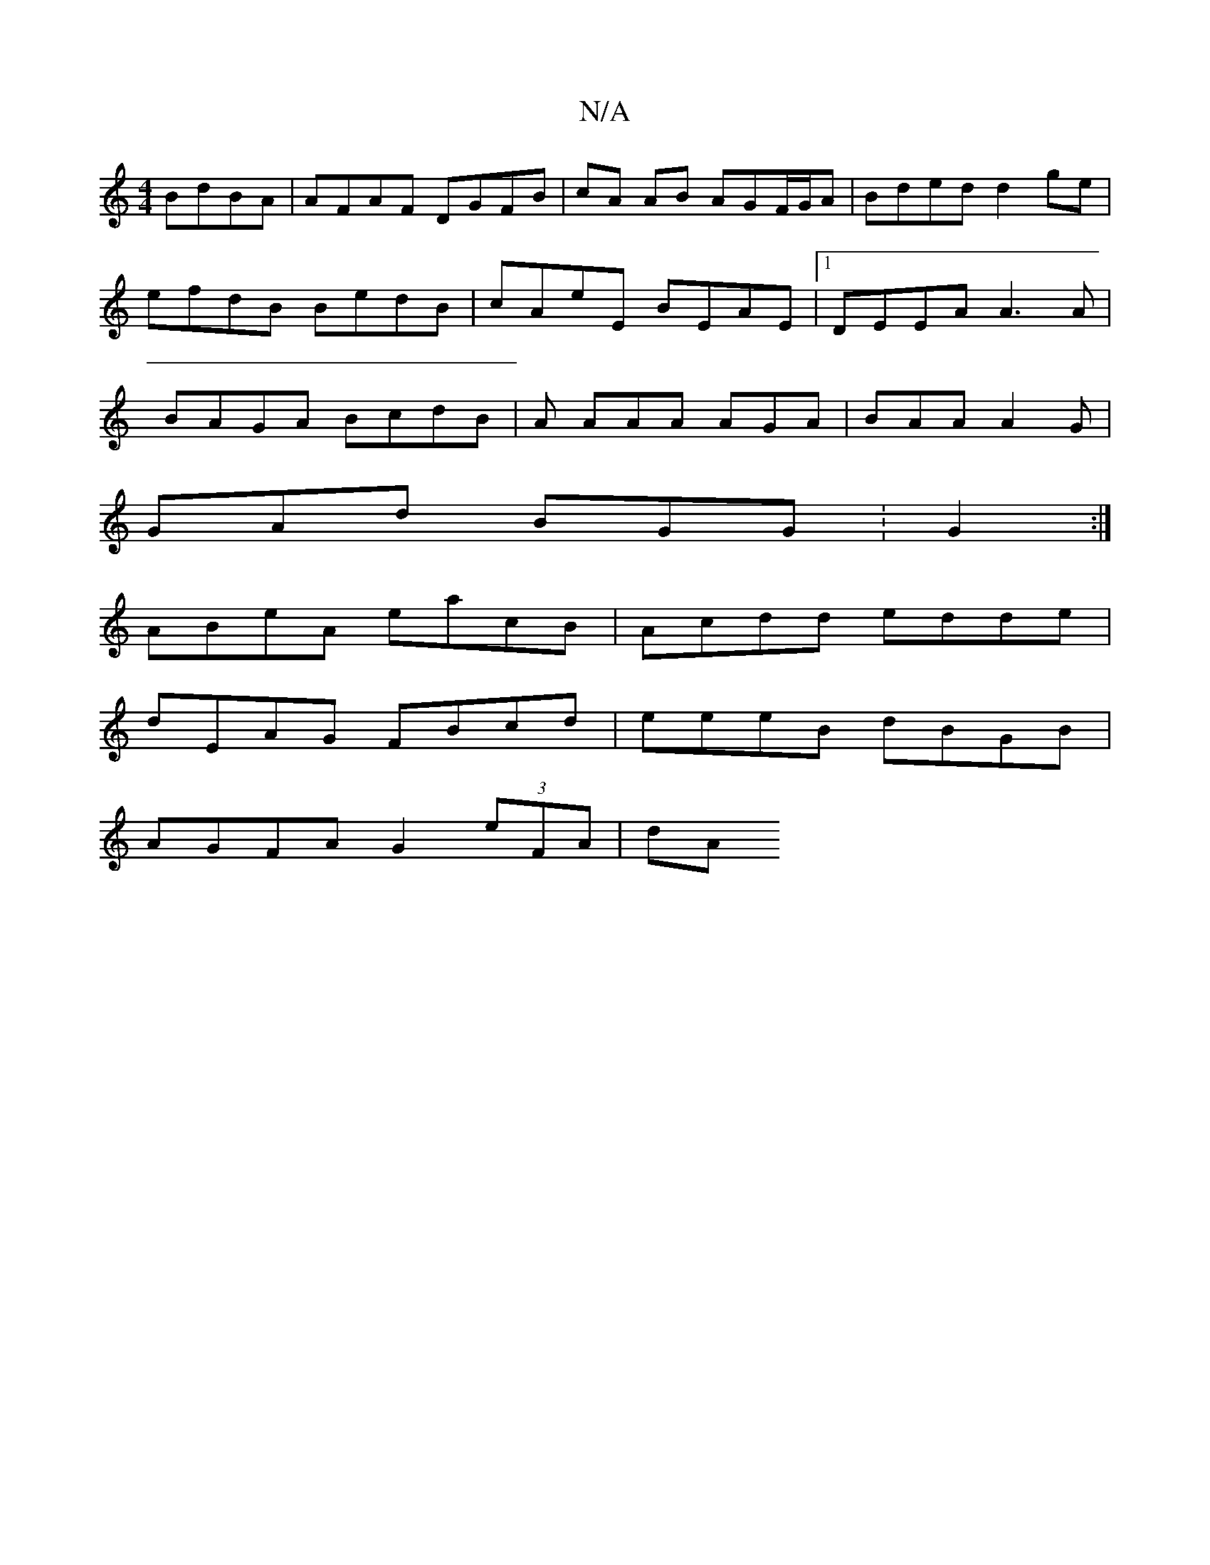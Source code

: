 X:1
T:N/A
M:4/4
R:N/A
K:Cmajor
BdBA | AFAF DGFB | cA AB AGF/G/A | Bded d2 ge |efdB BedB | cAeE BEAE |1 DEEA A3 A | BAGA BcdB | A AAA AGA | BAA A2G |
GAd BGG : G2 :|
ABeA eacB | Acdd edde |
dEAG FBcd | eeeB dBGB |
AGFA G2 (3eFA | dA